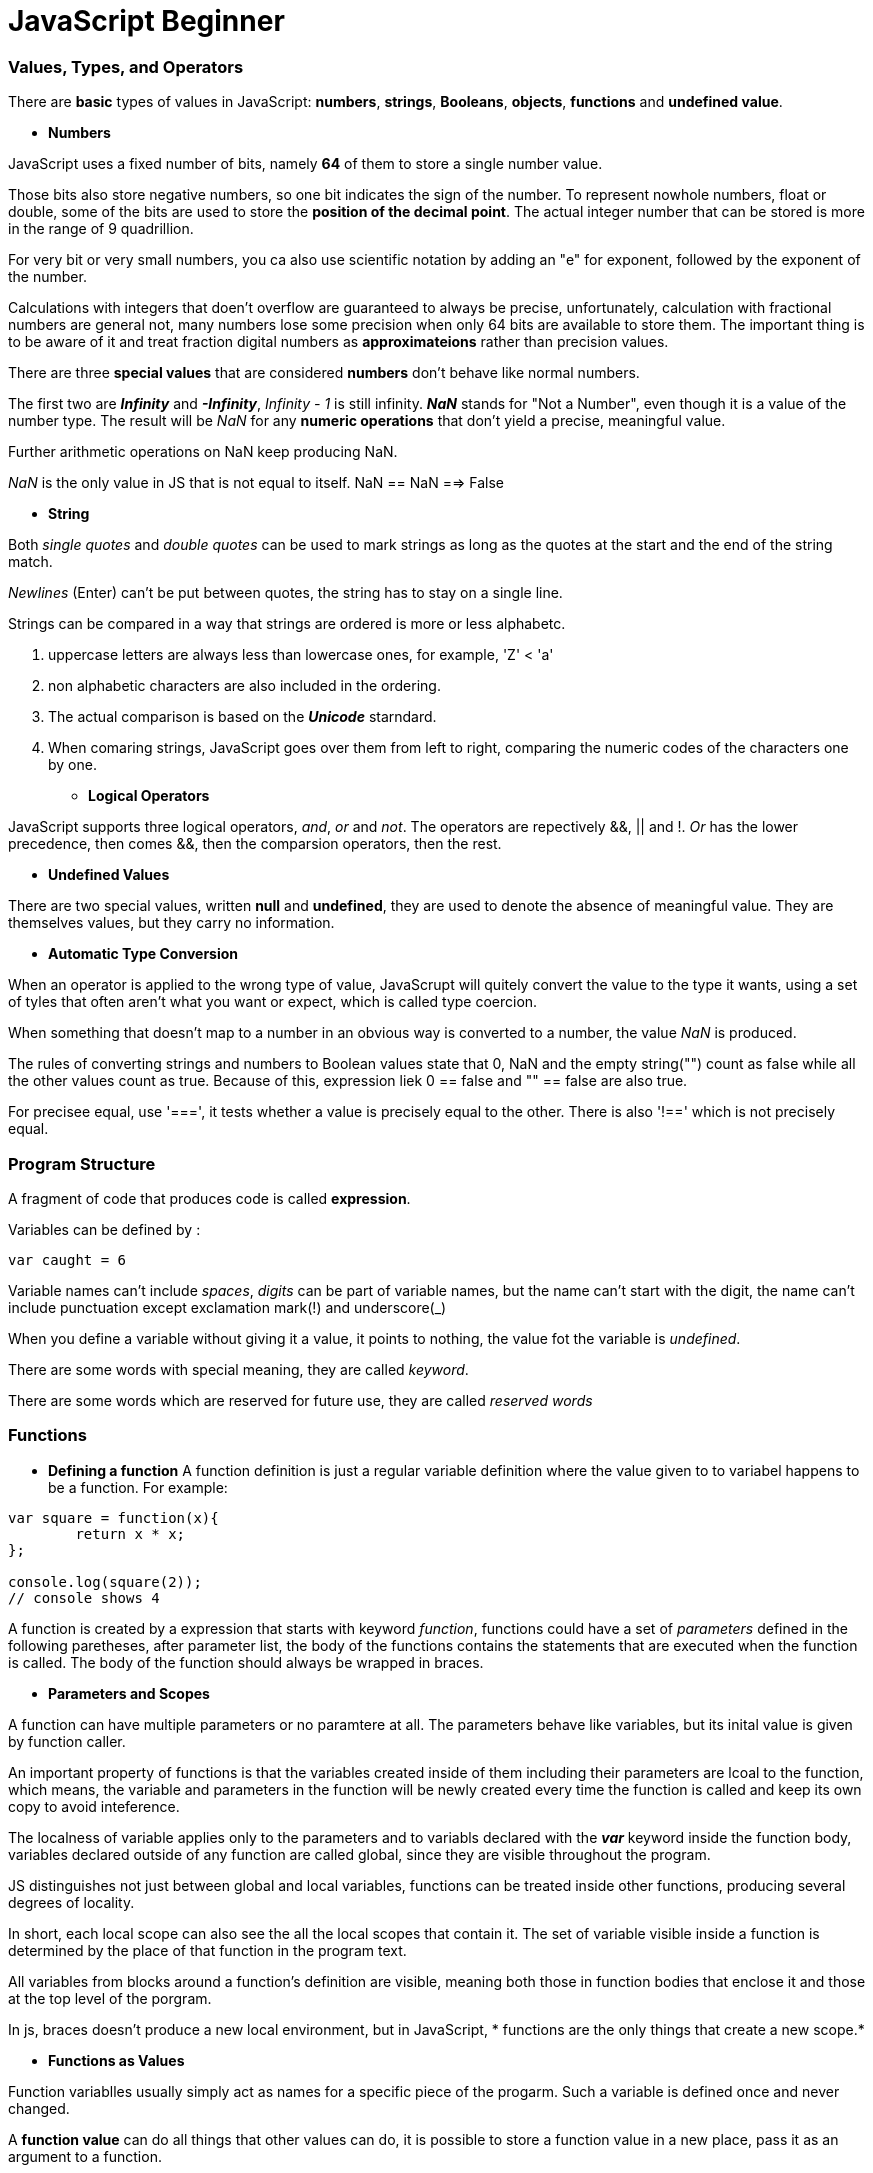= JavaScript Beginner
:hp-tags: JavaScript

### Values, Types, and Operators
There are *basic* types of values in JavaScript: *numbers*, *strings*, *Booleans*, *objects*, *functions* and *undefined value*.

* *Numbers*

JavaScript uses a fixed number of bits, namely *64* of them  to store a single number value.

Those bits also store negative numbers, so one bit indicates the sign of the number. To represent nowhole numbers, float or double, some of the bits are used to store the *position of the decimal point*. The actual integer number that can be stored is more in the range of 9 quadrillion.

For very bit or very small numbers, you ca also use scientific notation by adding an "e" for exponent, followed by the exponent of the number.

Calculations with integers that doen't overflow are guaranteed to always be precise, unfortunately, calculation with fractional numbers are general not, many numbers lose some precision when only 64 bits are available to store them. The important thing is to be aware of it and treat fraction digital numbers as *approximateions* rather than precision values.


There are three *special values* that are considered *numbers* don't behave like normal numbers.

The first two are *_Infinity_* and *_-Infinity_*, _Infinity - 1_ is still infinity. *_NaN_* stands for "Not a Number", even though it is a value of the number type. The result will be _NaN_ for any *numeric operations* that don't yield a precise, meaningful value.

Further arithmetic operations on NaN keep producing NaN.

_NaN_ is the only value in JS that is not equal to itself. NaN == NaN  ==> False


* *String*

Both _single quotes_ and _double quotes_ can be used to mark strings as long as the quotes at the start and the end of the string match.

_Newlines_ (Enter) can't be put between quotes, the string has to stay on a single line.

Strings can be compared in a way that strings are ordered is more or less alphabetc.

1. uppercase letters are always less than lowercase ones, for example, 'Z' < 'a'

2. non alphabetic characters are also included in the ordering.

3. The actual comparison is based on the *_Unicode_* starndard.

4. When comaring strings, JavaScript goes over them from left to right, comparing the numeric codes of the characters one by one.


* *Logical Operators*

JavaScript supports three logical operators, _and_, _or_ and _not_. The operators are repectively &&, || and !. _Or_ has the lower precedence, then comes &&, then the comparsion operators, then the rest.

* *Undefined Values*

There are two special values, written *null* and *undefined*, they are used to denote the absence of meaningful value. They are themselves values, but they carry no information.

* *Automatic Type Conversion*

When an operator is applied to the wrong type of value, JavaScrupt will quitely convert the value to the type it wants, using a set of tyles that often aren't what you want or expect, which is called type coercion.

When something that doesn't map to a number in an obvious way is converted to a number, the value _NaN_ is produced.

The rules of converting strings and numbers to Boolean values state that 0, NaN and the empty string("") count as false while all the other values count as true. Because of this, expression liek 0 == false and  "" == false are also true.

For precisee equal, use '===', it tests whether a value is precisely equal to the other. There is also '!==' which is not precisely equal.



### Program Structure

A fragment of code that produces code is called *expression*.

Variables can be defined by :

`var caught = 6`

Variable names can't include _spaces_, _digits_ can be part of variable names, but the name can't start with the digit, the name can't include punctuation except exclamation mark(!) and underscore(_)


When you define a variable without giving it a value, it points to nothing, the value fot the variable is _undefined_.


There are some words with special meaning, they are called _keyword_.

There are some words which are reserved for future use, they are called _reserved words_

### Functions

* *Defining a function*
A function definition is just a regular variable definition where the value given to to variabel happens to be a function. For example:
```javascript
var square = function(x){
	return x * x;
};

console.log(square(2));
// console shows 4
```

A function is created by a expression that starts with keyword _function_, functions could have a set of _parameters_ defined in the following paretheses, after parameter list, the body of the functions contains the statements that are executed when the function is called. The body of the function should always be wrapped in braces.

* *Parameters and Scopes*

A function can have multiple parameters or no paramtere at all. The parameters behave like variables, but its inital value is given by function caller.

An important property of functions is that the variables created inside of them including their parameters are lcoal to the function, which means, the variable and parameters in the function will be newly created every time the function is called and keep its own copy to avoid inteference.

The localness of variable applies only to the parameters and to variabls declared with the *_var_* keyword inside the function body, variables declared outside of any function are called global, since they are visible throughout the program. 

JS distinguishes not just between global and local variables, functions can be treated inside other functions, producing several degrees of locality.


In short, each local scope can also see the all the local scopes that contain it. The set of variable visible inside a function is determined by the place of that function in the program text.

All variables from blocks around a function's definition are visible, meaning both those in function bodies that enclose it and those at the top level of the porgram.

In js, braces doesn't produce a new local environment, but in JavaScript, * functions are the only things that create a new scope.*


* *Functions as Values*

Function variablles usually simply act as names for a specific piece of the progarm. Such a variable is defined once and never changed.

A *function value* can do all things that other values can do, it is possible to store a function value in a new place, pass it as an argument to a function.

A *variable* that holds a function is still just a regular variable and can be assigned a new value.


* *Declaratiion Notation*

The _function_ keyword can be used at the start of a statement, as in the following:
```javascript
function square(x) {
	return x * x;
}
```

This is a function declaration. The statement defines the variable _square_ and points it at the given function. 

Function declarations are not part of the regular top to bottom flow of control, they are conceptually moved to the *top of their scope* and can be used by all the code in that scope.
